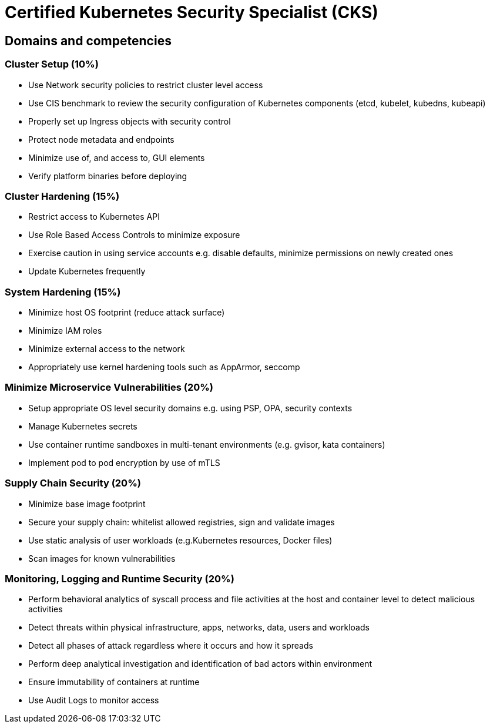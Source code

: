= Certified Kubernetes Security Specialist (CKS)

== Domains and competencies

=== Cluster Setup (10%)

* Use Network security policies to restrict cluster level access
* Use CIS benchmark to review the security configuration of Kubernetes components (etcd, kubelet, kubedns, kubeapi)
* Properly set up Ingress objects with security control
* Protect node metadata and endpoints
* Minimize use of, and access to, GUI elements
* Verify platform binaries before deploying

=== Cluster Hardening (15%)

* Restrict access to Kubernetes API
* Use Role Based Access Controls to minimize exposure
* Exercise caution in using service accounts e.g. disable defaults, minimize permissions on newly created ones
* Update Kubernetes frequently

=== System Hardening (15%)

* Minimize host OS footprint (reduce attack surface)
* Minimize IAM roles
* Minimize external access to the network
* Appropriately use kernel hardening tools such as AppArmor, seccomp

=== Minimize Microservice Vulnerabilities (20%)

* Setup appropriate OS level security domains e.g. using PSP, OPA, security contexts
* Manage Kubernetes secrets
* Use container runtime sandboxes in multi-tenant environments (e.g. gvisor, kata containers)
* Implement pod to pod encryption by use of mTLS

=== Supply Chain Security (20%)

* Minimize base image footprint
* Secure your supply chain: whitelist allowed registries, sign and validate images
* Use static analysis of user workloads (e.g.Kubernetes resources, Docker files)
* Scan images for known vulnerabilities

=== Monitoring, Logging and Runtime Security (20%)

* Perform behavioral analytics of syscall process and file activities at the host and container level to detect malicious activities
* Detect threats within physical infrastructure, apps, networks, data, users and workloads
* Detect all phases of attack regardless where it occurs and how it spreads
* Perform deep analytical investigation and identification of bad actors within environment
* Ensure immutability of containers at runtime
* Use Audit Logs to monitor access

